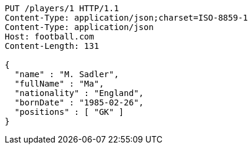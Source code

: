 [source,http,options="nowrap"]
----
PUT /players/1 HTTP/1.1
Content-Type: application/json;charset=ISO-8859-1
Content-Type: application/json
Host: football.com
Content-Length: 131

{
  "name" : "M. Sadler",
  "fullName" : "Ma",
  "nationality" : "England",
  "bornDate" : "1985-02-26",
  "positions" : [ "GK" ]
}
----